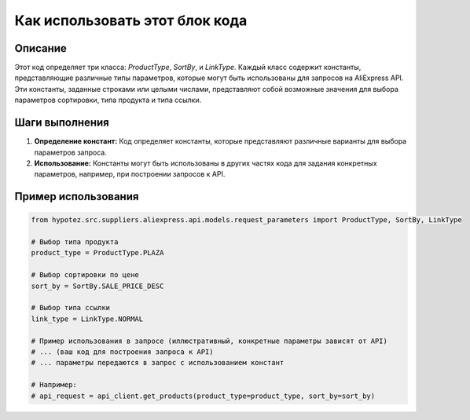 Как использовать этот блок кода
=========================================================================================

Описание
-------------------------
Этот код определяет три класса: `ProductType`, `SortBy`, и `LinkType`.  Каждый класс содержит константы, представляющие различные типы параметров, которые могут быть использованы для запросов на AliExpress API.  Эти константы, заданные строками или целыми числами,  представляют собой возможные значения для выбора параметров сортировки, типа продукта и типа ссылки.

Шаги выполнения
-------------------------
1. **Определение констант:**  Код определяет константы, которые представляют различные варианты для выбора параметров запроса.
2. **Использование:**  Константы могут быть использованы в других частях кода для задания конкретных параметров, например, при построении запросов к API.

Пример использования
-------------------------
.. code-block:: python

    from hypotez.src.suppliers.aliexpress.api.models.request_parameters import ProductType, SortBy, LinkType

    # Выбор типа продукта
    product_type = ProductType.PLAZA

    # Выбор сортировки по цене
    sort_by = SortBy.SALE_PRICE_DESC

    # Выбор типа ссылки
    link_type = LinkType.NORMAL

    # Пример использования в запросе (иллюстративный, конкретные параметры зависят от API)
    # ... (ваш код для построения запроса к API)
    # ... параметры передаются в запрос с использованием констант

    # Например:
    # api_request = api_client.get_products(product_type=product_type, sort_by=sort_by)